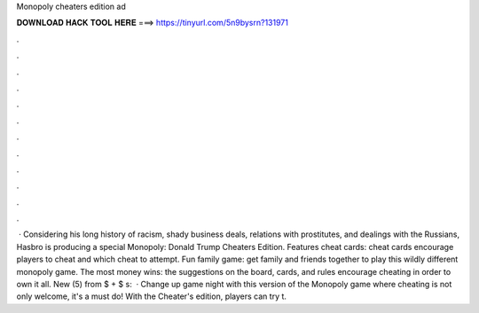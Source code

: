 Monopoly cheaters edition ad

𝐃𝐎𝐖𝐍𝐋𝐎𝐀𝐃 𝐇𝐀𝐂𝐊 𝐓𝐎𝐎𝐋 𝐇𝐄𝐑𝐄 ===> https://tinyurl.com/5n9bysrn?131971

.

.

.

.

.

.

.

.

.

.

.

.

 · Considering his long history of racism, shady business deals, relations with prostitutes, and dealings with the Russians, Hasbro is producing a special Monopoly: Donald Trump Cheaters Edition. Features cheat cards: cheat cards encourage players to cheat and which cheat to attempt. Fun family game: get family and friends together to play this wildly different monopoly game. The most money wins: the suggestions on the board, cards, and rules encourage cheating in order to own it all. New (5) from $ + $ s:   · Change up game night with this version of the Monopoly game where cheating is not only welcome, it's a must do! With the Cheater's edition, players can try t.